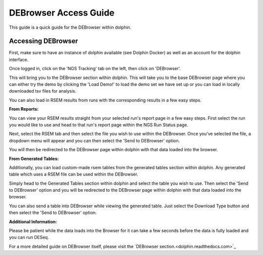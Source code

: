 **********************
DEBrowser Access Guide
**********************

This guide is a quick guide for the DEBrowser within dolphin.

Accessing DEBrowser
===================

First, make sure to have an instance of dolphin available (see Dolphin Docker) as well as an account for the dolphin interface.

Once logged in, click on the 'NGS Tracking' tab on the left, then click on 'DEBrowser'.

.. image:: dolphin_pics/menu_bar.png
	:align: center
	
This will bring you to the DEBrowser section within dolphin.  This will take you to the base DEBrowser page where you can either try the demo
by clicking the 'Load Demo!' to load the demo set we have set up or you can load in locally downloaded tsv files for analysis.

.. image:: dolphin_pics/menu_bar.png
	:align: center

You can also load in RSEM results from runs with the corresponding results in a few easy steps.

**From Reports:**

You can view your RSEM results straight from your selected run's report page in a few easy steps.  First select the run you would like to use and head to
that run's report page within the NGS Run Status page.

.. image:: dolphin_pics/completed.png
	:align: center

Next, select the RSEM tab and then select the file you wish to use within the DEBrowser.  Once you've selected the file, a dropdown menu will appear
and you can then select the 'Send to DEBrowser' option.

.. image:: dolphin_pics/results_data_options.png
	:align: center

You will then be redirected to the DEBrowser page within dolphin with that data loaded into the browser.

**From Generated Tables:**

Additionally, you can load custom-made rsem tables from the generated tables section within dolphin.  Any generated table which uses a RSEM file can be used within
the DEBrowser.

Simply head to the Generated Tables section within dolphin and select the table you wish to use.  Then select the 'Send to DEBrowser' option and you will be redirected
to the DEBrowser page within dolphin with that data loaded into the browser.

.. image:: dolphin_pics/tables_generated_options.png
	:align: center

You can also send a table into DEBrowser while viewing the generated table.  Just select the Download Type button and then select the 'Send to DEBrowser' option.

.. image:: dolphin_pics/export_table.png
	:align: center

**Additional Information:**

Please be patient while the data loads into the Browser for it can take a few seconds before the data is fully loaded and you can run DESeq.

For a more detailed guide on DEBrowser itself, please visit the `DEBrowser section.<dolphin.readthedocs.com>`_